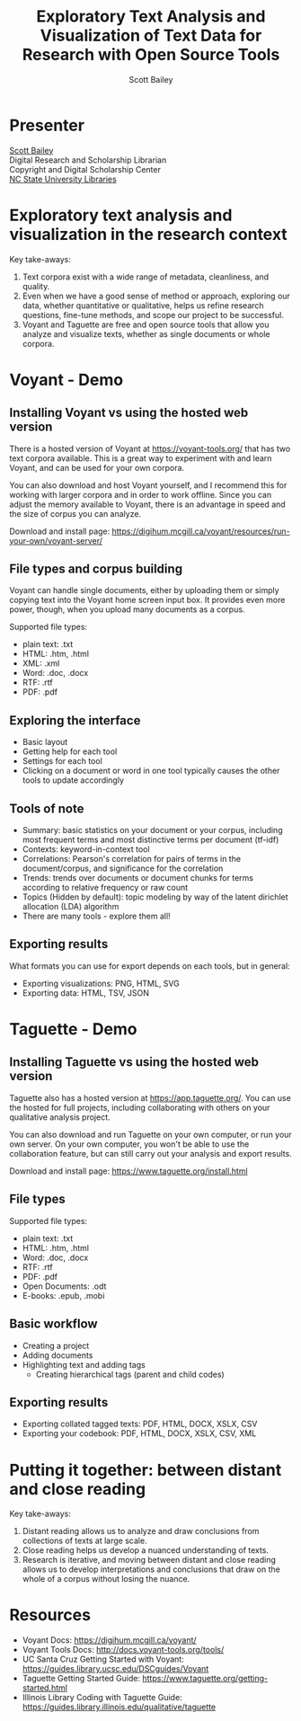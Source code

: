#+TITLE: Exploratory Text Analysis and Visualization of Text Data for Research with Open Source Tools
#+AUTHOR: Scott Bailey

* Presenter

[[https://www.lib.ncsu.edu/staff/csbaile3][Scott Bailey]] \\
Digital Research and Scholarship Librarian \\
Copyright and Digital Scholarship Center \\
[[https://www.lib.ncsu.edu][NC State University Libraries]]

* Exploratory text analysis and visualization in the research context

Key take-aways:

1. Text corpora exist with a wide range of metadata, cleanliness, and quality.
2. Even when we have a good sense of method or approach, exploring our data, whether quantitative or qualitative, helps us refine research questions, fine-tune methods, and scope our project to be successful.
3. Voyant and Taguette are free and open source tools that allow you analyze and visualize texts, whether as single documents or whole corpora.

* Voyant - Demo

** Installing Voyant vs using the hosted web version

There is a hosted version of Voyant at [[https://voyant-tools.org/][https://voyant-tools.org/]] that has two text corpora available. This is a great way to experiment with and learn Voyant, and can be used for your own corpora.

You can also download and host Voyant yourself, and I recommend this for working with larger corpora and in order to work offline. Since you can adjust the memory available to Voyant, there is an advantage in speed and the size of corpus you can analyze.

Download and install page: https://digihum.mcgill.ca/voyant/resources/run-your-own/voyant-server/

** File types and corpus building

Voyant can handle single documents, either by uploading them or simply copying text into the Voyant home screen input box. It provides even more power, though, when you upload many documents as a corpus.

Supported file types:

- plain text: .txt
- HTML: .htm, .html
- XML: .xml
- Word: .doc, .docx
- RTF: .rtf
- PDF: .pdf

** Exploring the interface
- Basic layout
- Getting help for each tool
- Settings for each tool
- Clicking on a document or word in one tool typically causes the other tools to update accordingly

** Tools of note
- Summary: basic statistics on your document or your corpus, including most frequent terms and most distinctive terms per document (tf-idf)
- Contexts: keyword-in-context tool
- Correlations: Pearson's correlation for pairs of terms in the document/corpus, and significance for the correlation
- Trends: trends over documents or document chunks for terms according to relative frequency or raw count
- Topics (Hidden by default): topic modeling by way of the latent dirichlet allocation (LDA) algorithm
- There are many tools - explore them all!

** Exporting results

What formats you can use for export depends on each tools, but in general:

- Exporting visualizations: PNG, HTML, SVG
- Exporting data: HTML, TSV, JSON

* Taguette - Demo

** Installing Taguette vs using the hosted web version

Taguette also has a hosted version at [[https://app.taguette.org/][https://app.taguette.org/]]. You can use the hosted for full projects, including collaborating with others on your qualitative analysis project.

You can also download and run Taguette on your own computer, or run your own server. On your own computer, you won't be able to use the collaboration feature, but can still carry out your analysis and export results.

Download and install page: https://www.taguette.org/install.html

** File types
Supported file types:
- plain text: .txt
- HTML: .htm, .html
- Word: .doc, .docx
- RTF: .rtf
- PDF: .pdf
- Open Documents: .odt
- E-books: .epub, .mobi

** Basic workflow
- Creating a project
- Adding documents
- Highlighting text and adding tags
  - Creating hierarchical tags (parent and child codes)

** Exporting results
- Exporting collated tagged texts: PDF, HTML, DOCX, XSLX, CSV
- Exporting your codebook: PDF, HTML, DOCX, XSLX, CSV, XML

* Putting it together: between distant and close reading

Key take-aways:

1. Distant reading allows us to analyze and draw conclusions from collections of texts at large scale.
2. Close reading helps us develop a nuanced understanding of texts.
3. Research is iterative, and moving between distant and close reading allows us to develop interpretations and conclusions that draw on the whole of a corpus without losing the nuance.

* Resources

- Voyant Docs: https://digihum.mcgill.ca/voyant/
- Voyant Tools Docs: http://docs.voyant-tools.org/tools/
- UC Santa Cruz Getting Started with Voyant: https://guides.library.ucsc.edu/DSCguides/Voyant
- Taguette Getting Started Guide: https://www.taguette.org/getting-started.html
- Illinois Library Coding with Taguette Guide: https://guides.library.illinois.edu/qualitative/taguette
